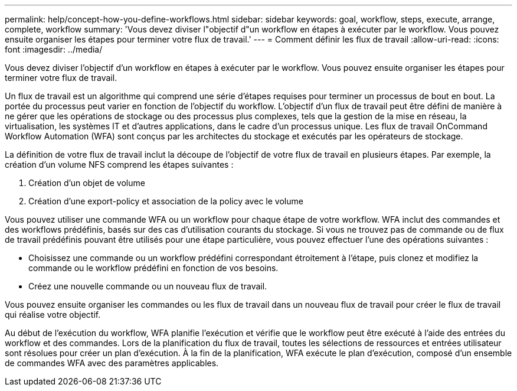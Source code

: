 ---
permalink: help/concept-how-you-define-workflows.html 
sidebar: sidebar 
keywords: goal, workflow, steps, execute, arrange, complete, workflow 
summary: 'Vous devez diviser l"objectif d"un workflow en étapes à exécuter par le workflow. Vous pouvez ensuite organiser les étapes pour terminer votre flux de travail.' 
---
= Comment définir les flux de travail
:allow-uri-read: 
:icons: font
:imagesdir: ../media/


[role="lead"]
Vous devez diviser l'objectif d'un workflow en étapes à exécuter par le workflow. Vous pouvez ensuite organiser les étapes pour terminer votre flux de travail.

Un flux de travail est un algorithme qui comprend une série d'étapes requises pour terminer un processus de bout en bout. La portée du processus peut varier en fonction de l'objectif du workflow. L'objectif d'un flux de travail peut être défini de manière à ne gérer que les opérations de stockage ou des processus plus complexes, tels que la gestion de la mise en réseau, la virtualisation, les systèmes IT et d'autres applications, dans le cadre d'un processus unique. Les flux de travail OnCommand Workflow Automation (WFA) sont conçus par les architectes du stockage et exécutés par les opérateurs de stockage.

La définition de votre flux de travail inclut la découpe de l'objectif de votre flux de travail en plusieurs étapes. Par exemple, la création d'un volume NFS comprend les étapes suivantes :

. Création d'un objet de volume
. Création d'une export-policy et association de la policy avec le volume


Vous pouvez utiliser une commande WFA ou un workflow pour chaque étape de votre workflow. WFA inclut des commandes et des workflows prédéfinis, basés sur des cas d'utilisation courants du stockage. Si vous ne trouvez pas de commande ou de flux de travail prédéfinis pouvant être utilisés pour une étape particulière, vous pouvez effectuer l'une des opérations suivantes :

* Choisissez une commande ou un workflow prédéfini correspondant étroitement à l'étape, puis clonez et modifiez la commande ou le workflow prédéfini en fonction de vos besoins.
* Créez une nouvelle commande ou un nouveau flux de travail.


Vous pouvez ensuite organiser les commandes ou les flux de travail dans un nouveau flux de travail pour créer le flux de travail qui réalise votre objectif.

Au début de l'exécution du workflow, WFA planifie l'exécution et vérifie que le workflow peut être exécuté à l'aide des entrées du workflow et des commandes. Lors de la planification du flux de travail, toutes les sélections de ressources et entrées utilisateur sont résolues pour créer un plan d'exécution. À la fin de la planification, WFA exécute le plan d'exécution, composé d'un ensemble de commandes WFA avec des paramètres applicables.
